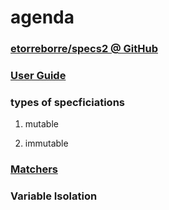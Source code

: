 
* agenda
*** [[http://etorreborre.github.com/specs2/][etorreborre/specs2 @ GitHub]]
*** [[http://etorreborre.github.com/specs2/guide/org.specs2.UserGuide.html][User Guide]]
*** types of specficiations
***** mutable
***** immutable
*** [[http://etorreborre.github.com/specs2/guide/org.specs2.guide.Matchers.html#Matchers%2Bguide][Matchers]]
*** Variable Isolation
